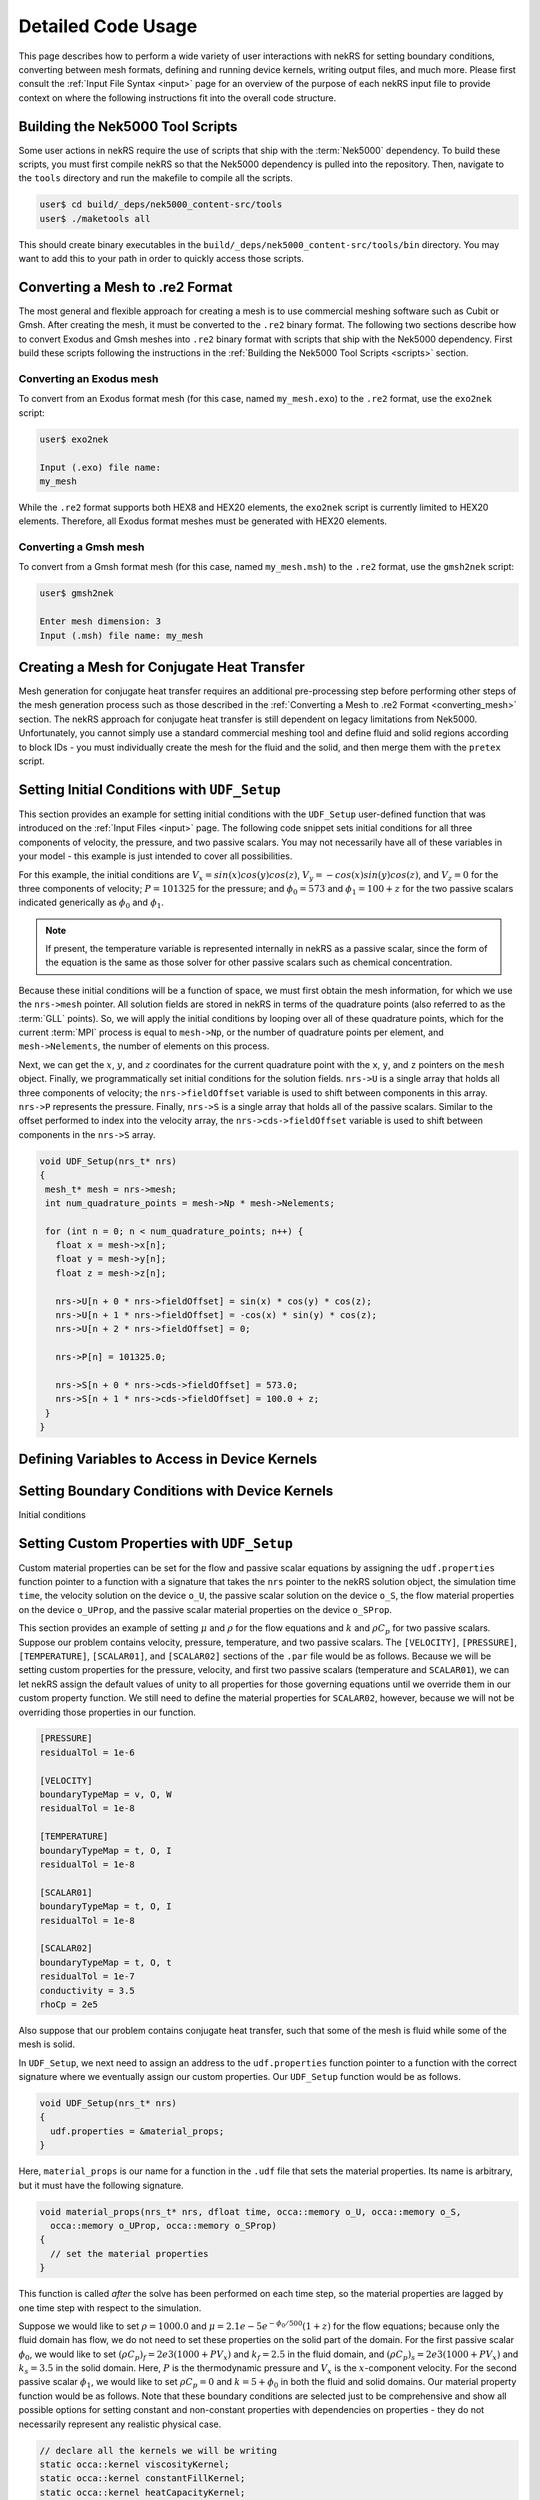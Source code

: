 .. _detailed:

Detailed Code Usage
===================

This page describes how to perform a wide variety of user interactions with nekRS
for setting boundary conditions, converting between mesh formats, defining and
running device kernels, writing output files, and much more. Please first consult
the :ref:`Input File Syntax <input>` page for an overview of the purpose of each
nekRS input file to provide context on where the following instructions fit into
the overall code structure.

.. _scripts:

Building the Nek5000 Tool Scripts
---------------------------------

Some user actions in nekRS require the use of scripts that ship with the :term:`Nek5000`
dependency. To build these scripts, you must first compile nekRS so that the Nek5000
dependency is pulled into the repository. Then, navigate to the ``tools`` directory
and run the makefile to compile all the scripts.

.. code-block::

  user$ cd build/_deps/nek5000_content-src/tools
  user$ ./maketools all

This should create binary executables in the ``build/_deps/nek5000_content-src/tools/bin``
directory. You may want to add this to your path in order to quickly access those scripts.

.. _converting_mesh:

Converting a Mesh to .re2 Format
--------------------------------

The most general and flexible approach for creating a mesh is to use commercial meshing software
such as Cubit or Gmsh. After creating the mesh, it must be converted to the ``.re2`` binary format.
The following two sections describe how to convert Exodus and Gmsh meshes into ``.re2`` binary format
with scripts that ship with the Nek5000 dependency. First build these scripts following
the instructions in the :ref:`Building the Nek5000 Tool Scripts <scripts>` section.

Converting an Exodus mesh
"""""""""""""""""""""""""

To convert from an Exodus format mesh
(for this case, named ``my_mesh.exo``) to the ``.re2`` format, use the ``exo2nek`` script:

.. code-block::

  user$ exo2nek

  Input (.exo) file name:
  my_mesh

While the ``.re2`` format supports both HEX8 and HEX20 elements, the ``exo2nek`` script
is currently limited to HEX20 elements. Therefore, all Exodus format meshes must be
generated with HEX20 elements. 

Converting a Gmsh mesh
""""""""""""""""""""""

To convert from a Gmsh format mesh (for this case, named ``my_mesh.msh``) to the
``.re2`` format, use the ``gmsh2nek`` script:

.. code-block::

  user$ gmsh2nek

  Enter mesh dimension: 3
  Input (.msh) file name: my_mesh

.. _cht_mesh:

Creating a Mesh for Conjugate Heat Transfer
-------------------------------------------

Mesh generation for conjugate heat transfer requires an additional pre-processing
step before performing other steps of the mesh generation process such as those
described in the :ref:`Converting a Mesh to .re2 Format <converting_mesh>` section.
The nekRS approach for conjugate heat transfer is still dependent on legacy limitations
from Nek5000. Unfortunately, you cannot
simply use a standard commercial meshing tool and define fluid and solid
regions according to block IDs - you must individually create the mesh for the fluid and
the solid, and then merge them with the ``pretex`` script.


.. _setting_ICs:

Setting Initial Conditions with ``UDF_Setup``
---------------------------------------------

This section provides an example for setting initial conditions with the
``UDF_Setup`` user-defined function that was introduced on the :ref:`Input Files <input>` page.
The following code snippet sets initial conditions for all three components of
velocity, the pressure, and two passive scalars. You may not necessarily have all of these
variables in your model - this example is just intended to cover all possibilities.

For this example, the initial conditions are
:math:`V_x=sin(x)cos(y)cos(z)`, :math:`V_y=-cos(x)sin(y)cos(z)`, and :math:`V_z=0`
for the three components of velocity;
:math:`P=101325` for the pressure; and :math:`\phi_0=573` and :math:`\phi_1=100+z` for the
two passive scalars indicated generically as :math:`\phi_0` and :math:`\phi_1`.

.. note::

  If present, the temperature variable is represented internally in nekRS as a passive
  scalar, since the form of the equation is the same as those solver for other passive
  scalars such as chemical concentration.

Because these initial conditions will
be a function of space, we must first obtain the mesh information, for which we
use the ``nrs->mesh`` pointer. All solution fields are stored in nekRS in terms of the
quadrature points (also referred to as the :term:`GLL` points). So, we will apply
the initial conditions by looping over all of these quadrature points, which for
the current :term:`MPI` process is equal to ``mesh->Np``, or the number of quadrature
points per element, and ``mesh->Nelements``, the number of elements on this process.

Next, we can get the :math:`x`, :math:`y`, and :math:`z` coordinates for the current
quadrature point with the ``x``, ``y``, and ``z`` pointers on the ``mesh`` object.
Finally, we programmatically set initial conditions for the solution fields. ``nrs->U``
is a single array that holds all three components of velocity; the ``nrs->fieldOffset``
variable is used to shift between components in this array. ``nrs->P`` represents the
pressure. Finally, ``nrs->S`` is a single array that holds all of the passive scalars.
Similar to the offset performed to index into the velocity array, the
``nrs->cds->fieldOffset`` variable is used to shift between components in the ``nrs->S``
array.

.. code-block:: cpp

   void UDF_Setup(nrs_t* nrs)
   {
    mesh_t* mesh = nrs->mesh;
    int num_quadrature_points = mesh->Np * mesh->Nelements;

    for (int n = 0; n < num_quadrature_points; n++) {
      float x = mesh->x[n];
      float y = mesh->y[n];
      float z = mesh->z[n];

      nrs->U[n + 0 * nrs->fieldOffset] = sin(x) * cos(y) * cos(z);
      nrs->U[n + 1 * nrs->fieldOffset] = -cos(x) * sin(y) * cos(z);
      nrs->U[n + 2 * nrs->fieldOffset] = 0;

      nrs->P[n] = 101325.0;

      nrs->S[n + 0 * nrs->cds->fieldOffset] = 573.0;
      nrs->S[n + 1 * nrs->cds->fieldOffset] = 100.0 + z;
    }
   }

.. _defining_variables_for_device:

Defining Variables to Access in Device Kernels
----------------------------------------------

.. _boundary_conditions:

Setting Boundary Conditions with Device Kernels
-----------------------------------------------

Initial conditions 

.. _custom_properties:

Setting Custom Properties with ``UDF_Setup``
--------------------------------------------

Custom material properties can be set for the flow and passive scalar equations
by assigning the ``udf.properties`` function pointer to a function with a signature
that takes the ``nrs`` pointer to the nekRS solution object, the simulation time
``time``, the velocity solution on the device ``o_U``, the passive scalar solution
on the device ``o_S``, the flow material properties on the device ``o_UProp``,
and the passive scalar material properties on the device ``o_SProp``.

This section provides an example of setting :math:`\mu` and :math:`\rho` for the flow
equations and :math:`k` and :math:`\rho C_p` for two passive scalars. Suppose our problem
contains velocity, pressure, temperature, and two passive scalars. The ``[VELOCITY]``,
``[PRESSURE]``, ``[TEMPERATURE]``, ``[SCALAR01]``, and ``[SCALAR02]`` sections of the
``.par`` file would be as follows. Because we will be setting custom properties for
the pressure, velocity, and first two passive scalars (temperature and ``SCALAR01``),
we can let nekRS assign the default values of unity to all properties for those
governing equations until we override them in our custom property function. We still
need to define the material properties for ``SCALAR02``, however, because we will not
be overriding those properties in our function.

.. code-block::

  [PRESSURE]
  residualTol = 1e-6

  [VELOCITY]
  boundaryTypeMap = v, O, W
  residualTol = 1e-8

  [TEMPERATURE]
  boundaryTypeMap = t, O, I
  residualTol = 1e-8

  [SCALAR01]
  boundaryTypeMap = t, O, I
  residualTol = 1e-8

  [SCALAR02]
  boundaryTypeMap = t, O, t
  residualTol = 1e-7
  conductivity = 3.5
  rhoCp = 2e5

Also suppose that our problem contains conjugate heat transfer, such that some of
the mesh is fluid while some of the mesh is solid.

In ``UDF_Setup``, we next need to assign an address to the ``udf.properties`` function
pointer to a function with the correct signature where we eventually assign our custom
properties. Our ``UDF_Setup`` function would be as follows.

.. code-block:: cpp

   void UDF_Setup(nrs_t* nrs)
   {
     udf.properties = &material_props;
   }

Here, ``material_props`` is our name for a function in the ``.udf`` file that sets the
material properties. Its name is arbitrary, but it must have the following signature.

.. code-block:: cpp

   void material_props(nrs_t* nrs, dfloat time, occa::memory o_U, occa::memory o_S,
     occa::memory o_UProp, occa::memory o_SProp)
   {
     // set the material properties
   }
 
This function is called *after* the solve has been performed on each time step, so the
material properties are lagged by one time step with respect to the simulation.
 
Suppose we would like to set :math:`\rho=1000.0` and :math:`\mu=2.1e-5 e^{-\phi_0/500}(1+z)` for
the flow equations; because only the fluid domain has flow, we do not need to set
these properties on the solid part of the domain. For the first passive scalar
:math:`\phi_0`, we would
like to set :math:`(\rho C_p)_f=2e3(1000+PV_x)` and :math:`k_f=2.5` in the fluid
domain, and :math:`(\rho C_p)_s=2e3(1000+PV_x)` and :math:`k_s=3.5` in the solid domain.
Here, :math:`P` is the thermodynamic pressure and :math:`V_x` is the :math:`x`-component velocity.
For the second passive scalar :math:`\phi_1`, we would like to set
:math:`\rho C_p=0` and :math:`k=5+\phi_0` in both the fluid and solid domains.
Our material property function would be as follows. Note that these boundary conditions
are selected just to be comprehensive and show all possible options for setting
constant and non-constant properties with dependencies on properties - they do not
necessarily represent any realistic physical case.

.. code-block:: cpp

   // declare all the kernels we will be writing
   static occa::kernel viscosityKernel;
   static occa::kernel constantFillKernel;
   static occa::kernel heatCapacityKernel;
   static occa::kernel conductivityKernel;

   void material_props(nrs_t* nrs, dfloat time, occa::memory o_U, occa::memory o_S,
     occa::memory o_UProp, occa::memory o_SProp)
   {
     mesh_t* mesh = nrs->mesh;

     // viscosity and density for the flow equations
     const occa::memory o_mue = o_UProp.slice(0 * nrs->fieldOffset * sizeof(dfloat));
     const occa::memory first_scalar = o_S.slice(0 * cds->fieldOffset * sizeof(dfloat));
     viscosityKernel(mesh->Nelements, first_scalar, mesh->o_z, o_mue);

     const occa::memory o_rho = o_UProp.slice(1 * nrs->fieldOffset * sizeof(dfloat));    
     constantFillKernel(nrs->mesh->Nelements, 1000.0, 0.0 /* dummy */, nrs->o_elementInfo, o_rho);

     // conductivity and rhoCp for the first passive scalar
     int scalar_number = 0;
     const occa::memory o_con = o_SProp.slice((0 + 2 * scalar_number) *
       cds->fieldOffset * sizeof(dfloat));
     constantFillKernel(mesh->Nelements, 2.5, 3.5, nrs->o_elementInfo, o_con);

     const occa::memory o_rhocp = o_SProp.slice((1 + 2 * scalar_number) *
       cds->fieldOffset * sizeof(dfloat));
     heatCapacityKernel(mesh->Nelements, o_U, nrs->o_P, o_rhocp);

     // conductivity and rhoCp for the second passive scalar
     scalar_number = 1;
     const occa::memory o_con_2 = o_SProp.slice((0 + 2 * scalar_number) *
       cds->fieldOffset * sizeof(dfloat));
     conductivityKernel(mesh->Nelements, first_scalar, o_con_2);

     const occa::memory o_rhocp_2 = o_SProp.slice((1 + 2 * scalar_number) *
       cds->fieldOffset * sizeof(dfloat));
     constantFillKernel(mesh->Nelements, 0.0, 0.0, nrs->o_elementInfo, o_rhocp_2);
   }

The ``o_UProp`` and ``o_SProp`` arrays hold all material
property information for the flow equations and passive scalar equations, respectively.
In this function, you see six "slice" operations performed on ``o_UProp`` and ``o_SProp``
in order to access the two individual properties (diffusive constant and time derivative constant)
for the three equations (momentum, scalar 0, and scalar 1). The diffusive constant
(:math:`\mu` for the momentum equations and :math:`k` for the passive scalar equations)
is always listed first in these arrays, while the coefficient on the time derivative
(:math:`\rho C_p` for the momentum equations and :math:`\rho C_p` for the passive scalar
equations) is always listed second in these arrays.

To further elaborate, :math:`\mu` and :math:`\rho` are accessed as slices on ``o_UProp``.
Because viscosity is listed before density, the offset in the ``o_UProp`` array to get
the viscosity is zero, while the offset to get the density is ``nrs->fieldOffset``.
:math:`k` and :math:`\rho C_p` are accessed as slices in ``o_SProp``. Because the
passive scalars are listed in order and the conductivity is listed first for each user,
the offset in the ``o_SProp`` array to get the conductivity for the first passive scalar
is zero, while the offset to get the heat capacity for the first passive scalar 
is ``cds->fieldOffset``. Finally, the offset in the ``o_SProp`` array to get the conductivity
for the second passive scalar is ``2 * cds->fieldOffset``, while the offset to get the
heat capacity for the second passive scalar is ``3 * cds->fieldOffset``.

The ``viscosityKernel``, ``constantFillKernel``, ``heatCapacityKernel``,
and ``conductivityKernel`` functions are all user-defined device kernels. These
functions must be defined in the ``.oudf`` file, and the names are arbitrary. For each
of these kernels, we declare them at the top of the ``.udf`` file. In order to link
against our device kernels, we must instruct nekRS to use its just-in-time compilation
to build those kernels. We do this in ``UDF_LoadKernels`` by calling the
``udfBuildKernel`` function for each kernel. The second argument to the ``udfBuildKernel``
function is the name of the kernel, which appears as the actual function name of
the desired kernel in the ``.oudf`` file.

.. code-block:: cpp

  void UDF_LoadKernels(nrs_t* nrs)
  {
    viscosityKernel = udfBuildKernel(nrs, "viscosity");
    constantFillKernel = udfBuildKernel(nrs, "constantFill");
    heatCapacityKernel = udfBuildKernel(nrs, "heatCapacity");
    conductivityKernel = udfBuildKernel(nrs, "conductivity");
  }

In order to write these device kernels, you will need some background in programming
with :term:`OCCA`. Please consult the `OCCA documentation <https://libocca.org/#/>`__
before proceeding [#f1]_.

First, let's look at the ``constantFill`` kernel. Here, we want to write a device kernel
that assigns a constant value to a material property. So that we can have a general
function, we will write this such that it can be used to set constant (but potentially
different) properties in the fluid and solid phases for conjugate heat transfer
applications.

.. note::
  
  Material properties for the flow equations (i.e. viscosity and density) do not
  *need* to be specified in the solid phase. If you define flow properties in solid
  regions, they are simply not used.

The ``constantFill`` kernel is defined in the ``.oudf`` file as follows [#f2]_. :term:`OCCA`
kernels operate on the device. As input parameters, they can take non-pointer objects
on the host (such as ``Nelements``, ``fluid_val``, and ``solid_val`` in this example),
as well as pointers to objects of type ``occa::memory``, or device-side memory. The
device-side objects are indicated with the ``@restrict`` tag. 

.. note::

  Device-side memory in nekRS is by convention preceded with a ``o_`` prefix in order
  to differentiate from the host-side objects. In the initialization of nekRS, most of
  the simulation data is copied over to the device. All calculations are done on the
  device. The device-side solution is then only copied back onto the host for the
  purpose of writing output files.

.. warning::

  Because nekRS by default only copies the device-side solution back to the host for
  the purpose of writing output files, if you touch any host-side objects in your
  user-defined functions, such as in ``UDF_ExecuteStep``, you must ensure
  that you only use the host-side objects after they have been copied from device back
  to the host. Otherwise, they would not be "up to date." You can ensure that the host-
  side objects reflect the real-time nekRS solution by either (a) only touching the
  host-side solution on output writing steps (which can be determined based on the
  ``nrs->isOutputStep`` variable), or (b) calling the appropriate routines in nekRS
  to force data to be copied from the device back to the host. For the latter option,
  please refer to the :ref:`Copying From Device to Host <copy_device_to_host>` section.

For this example, we
loop over all the elements. The ``eInfo`` parameter represents a mask, and takes a value
of zero for solid elements and a value of unity for fluid elements. Next, we loop over
all of the :term:`GLL` points on the element, or ``p_Np``. This variable is set within
nekRS to be the same as ``mesh->Np`` using the device variable feature described in
the :ref:`Defining Variables to Access in Device Kernels <defining_variables_for_device>`
section. This particular variable is always available, and you do not need to pass it
explicitly into device functions. Finally, we set the value of the ``property`` to the
value specified in the function parameters.

.. code-block:: cpp

   @kernel void constantFill(const dlong Nelements, const dfloat fluid_val,
             const dfloat solid_val, @restrict const dlong* eInfo, @restrict dfloat* property)
   {
     for (dlong e = 0; e < Nelements; ++e ; @outer(0))
     {
       const bool is_solid = eInfo[e];

       for (int n = 0; n < p_Np; ++n ; @inner(0))
       {
         const int id = e * p_Np + n;

         property[id] = fluid_val;

         if (is_solid)
           property[id] = solid_val;
       }
     }
   }

Now, let's look at the slightly more complex ``conductivity`` kernel. Here, our function
signature is very different from that of the ``constantFill`` kernel. While we still
pass the number of elements, we no longer need to check whether we are in a fluid element
or a solid element, since the conductivity for the second passive scalar is going to be
the same in both phases. All that we need to pass in is the coupled scalar ``scalar``, 
or :math:`\phi_0` in our material property correlation :math:`k=5+\phi_0` that we listed
earlier. The ``property`` passed in then should represent the conductivity we are setting.

.. code-block:: cpp

  @kernel void conductivity(const dlong Nelements, @restrict const dfloat* scalar,
            @restrict dfloat* property)
  {
     for (dlong e = 0; e < Nelements; ++e ; @outer(0))
     {
       for (int n = 0; n < p_Np; ++n ; @inner(0))
       {
         const int id = e * p_Np + n;
         const dfloat scalar = scalar[id];

         property[id] = 5.0 + scalar;
       }
     }
  }

A key aspect of writing device kernels is that the device kernel can only operate on
non-pointer objects or pointers to device memory. Whatever the form of your material properties,
you just need to be sure to pass in all necessary information. Now, let's look at the even
more complex ``viscosity`` kernel. Here, we need to pass in the scalar :math:`\phi_0` and the
:math:`z`-coordinate that appear in the viscosity model.

.. code-block:: cpp

  @kernel void viscosity(const dlong Nelements, @restrict const dfloat* scalar,
            @restrict const dfloat* z, @restrict dfloat* property)
  {
     for (dlong e = 0; e < Nelements; ++e ; @outer(0))
     {
       for (int n = 0; n < p_Np; ++n ; @inner(0))
       {
         const int id = e * p_Np + n;
         const dfloat scalar = scalar[id];
         const dfloat z = z[id];

         property[id] = 2.1E-5 * exp(-scalar / 500.0) * (1.0 + z);
       }
     }
  }

The final kernel that wraps up this example is the ``heatCapacity`` kernel.

.. _copy_device_to_host:

Copying From Device to Host
----------------------------------------



.. rubric:: Footnotes

.. [#f1] There are many different ways to write :term:`OCCA` kernels. The examples shown here are by no means the most optimal form, and are only intended for illustration.
.. [#f2] :term:`OCCA` kernels are programmed in OKL, a thin extension to C++. Unfortunately, the ``pygmentize`` Python syntax highlighter does not recognize OKL syntax, so these examples here lack syntax highlighting.

